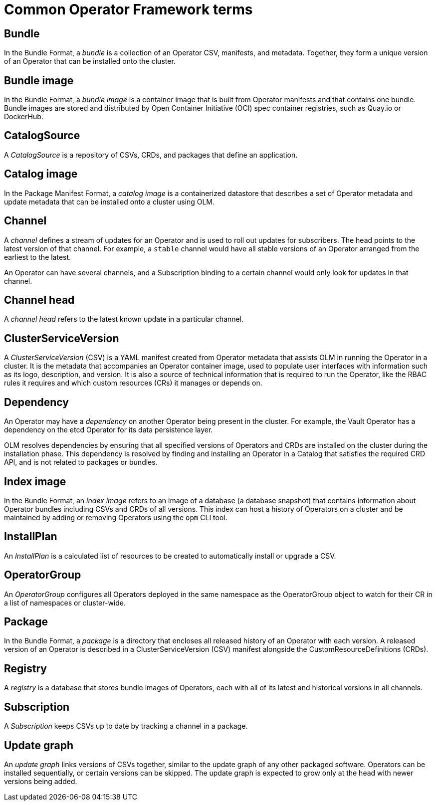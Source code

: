 // Module included in the following assemblies:
//
// * operators/understanding/olm/olm-common-terms.adoc

[id="olm-common-terms-glossary_{context}"]
= Common Operator Framework terms

[id="olm-common-terms-bundle_{context}"]
== Bundle
In the Bundle Format, a _bundle_ is a collection of an Operator CSV, manifests,
and metadata. Together, they form a unique version of an Operator that can be
installed onto the cluster.

[id="olm-common-terms-bundle-image_{context}"]
== Bundle image
In the Bundle Format, a _bundle image_ is a container image that is built from
Operator manifests and that contains one bundle. Bundle images are stored and
distributed by Open Container Initiative (OCI) spec container registries, such
as Quay.io or DockerHub.

[id="olm-common-terms-catalogsource_{context}"]
== CatalogSource
A _CatalogSource_ is a repository of CSVs, CRDs, and packages that define an
application.

[id="olm-common-terms-catalog-image_{context}"]
== Catalog image
In the Package Manifest Format, a _catalog image_ is a containerized datastore
that describes a set of Operator metadata and update metadata that can be
installed onto a cluster using OLM.

[id="olm-common-terms-channel_{context}"]
== Channel
A _channel_ defines a stream of updates for an Operator and is used to roll out
updates for subscribers. The head points to the latest version of that channel.
For example, a `stable` channel would have all stable versions of an Operator
arranged from the earliest to the latest.

An Operator can have several channels, and a Subscription binding to a certain
channel would only look for updates in that channel.

[id="olm-common-terms-channel-head_{context}"]
== Channel head
A _channel head_ refers to the latest known update in a particular channel.

[id="olm-common-terms-csv_{context}"]
== ClusterServiceVersion
A _ClusterServiceVersion_ (CSV) is a YAML manifest created from Operator
metadata that assists OLM in running the Operator in a cluster. It is the
metadata that accompanies an Operator container image, used to populate user
interfaces with information such as its logo, description, and version. It is
also a source of technical information that is required to run the Operator,
like the RBAC rules it requires and which custom resources (CRs) it manages or
depends on.

[id="olm-common-terms-dependency_{context}"]
== Dependency
An Operator may have a _dependency_ on another Operator being present in the
cluster. For example, the Vault Operator has a dependency on the etcd Operator
for its data persistence layer.

OLM resolves dependencies by ensuring that all specified versions of Operators
and CRDs are installed on the cluster during the installation phase. This
dependency is resolved by finding and installing an Operator in a Catalog that
satisfies the required CRD API, and is not related to packages or bundles.

[id="olm-common-terms-index-image_{context}"]
== Index image
In the Bundle Format, an _index image_ refers to an image of a database (a
database snapshot) that contains information about Operator bundles including
CSVs and CRDs of all versions. This index can host a history of Operators on a
cluster and be maintained by adding or removing Operators using the `opm` CLI
tool.

[id="olm-common-terms-installplan_{context}"]
== InstallPlan
An _InstallPlan_ is a calculated list of resources to be created to
automatically install or upgrade a CSV.

[id="olm-common-terms-operatorgroup_{context}"]
== OperatorGroup

An _OperatorGroup_ configures all Operators deployed in the same namespace as
the OperatorGroup object to watch for their CR in a list of namespaces or
cluster-wide.

[id="olm-common-terms-package_{context}"]
== Package
In the Bundle Format, a _package_ is a directory that encloses all released
history of an Operator with each version. A released version of an Operator is
described in a ClusterServiceVersion (CSV) manifest alongside the
CustomResourceDefinitions (CRDs).

[id="olm-common-terms-registry_{context}"]
== Registry
A _registry_ is a database that stores bundle images of Operators, each with all
of its latest and historical versions in all channels.

[id="olm-common-terms-subscription_{context}"]
== Subscription
A _Subscription_ keeps CSVs up to date by tracking a channel in a package.

[id="olm-common-terms-update-graph_{context}"]
== Update graph
An _update graph_ links versions of CSVs together, similar to the update graph
of any other packaged software. Operators can be installed sequentially, or
certain versions can be skipped. The update graph is expected to grow only at
the head with newer versions being added.
